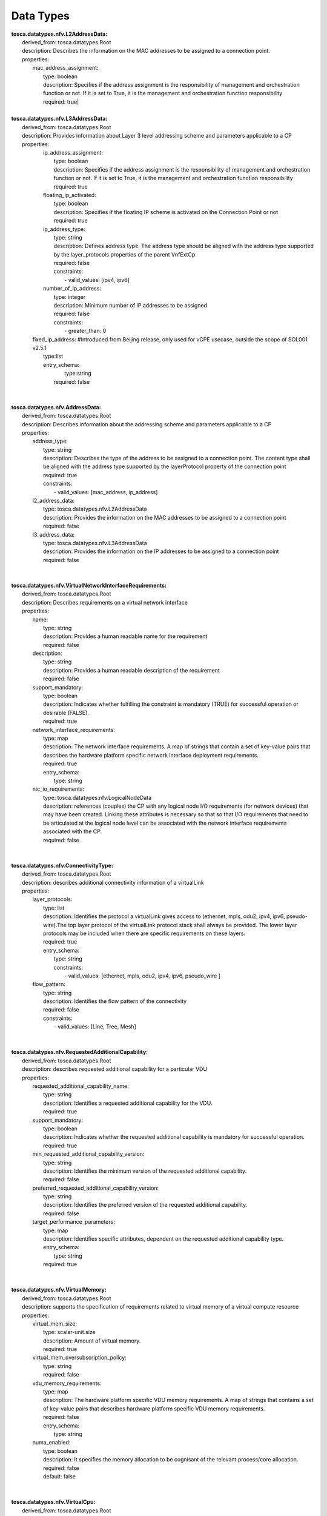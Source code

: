 .. Copyright 2019 (China Mobile)
.. This file is licensed under the CREATIVE COMMONS ATTRIBUTION 4.0 INTERNATIONAL LICENSE
.. Full license text at https://creativecommons.org/licenses/by/4.0/legalcode

Data Types
==========

| **tosca.datatypes.nfv.L2AddressData:**
|   derived_from: tosca.datatypes.Root
|   description: Describes the information on the MAC addresses to be assigned to a connection point.
|   properties:  
|     mac_address_assignment:
|       type: boolean
|       description: Specifies if the address assignment is the responsibility of management and orchestration function or not. If it is set to True, it is the management and orchestration function responsibility
|       required: true| 
| 
| **tosca.datatypes.nfv.L3AddressData:**
|   derived_from: tosca.datatypes.Root
|   description: Provides information about Layer 3 level addressing scheme and parameters applicable to a CP 
|   properties:  
|     ip_address_assignment: 
|       type: boolean
|       description: Specifies if the address assignment is the responsibility of management and orchestration function or not. If it is set to True, it is the management and orchestration function responsibility
|       required: true    
|     floating_ip_activated: 
|       type: boolean
|       description: Specifies if the floating IP scheme is activated on the Connection Point or not 
|       required: true
|     ip_address_type:
|       type: string
|       description: Defines address type. The address type should be aligned with the address type supported by the layer_protocols properties of the parent VnfExtCp
|       required: false
|       constraints:
|         - valid_values: [ipv4, ipv6]
|     number_of_ip_address:
|       type: integer
|       description: Minimum number of IP addresses to be assigned 
|       required: false 
|       constraints:
|         - greater_than: 0  
|    fixed_ip_address: #Introduced from Beijing release, only used for vCPE usecase, outside the scope of SOL001 v2.5.1
|       type:list
|       entry_schema:
| 	    type:string
| 	  required: false
| 
| 
| **tosca.datatypes.nfv.AddressData:**
|   derived_from: tosca.datatypes.Root
|   description: Describes information about the addressing scheme and parameters applicable to a CP 
|   properties:  
|     address_type: 
|       type: string
|       description: Describes the type of the address to be assigned to a connection point. The content type shall be aligned with the address type supported by the layerProtocol property of the connection point
|       required: true
|       constraints:
|         - valid_values: [mac_address, ip_address]     
|     l2_address_data: 
|       type: tosca.datatypes.nfv.L2AddressData 
|       description: Provides the information on the MAC addresses to be assigned to a connection point
|       required: false
|     l3_address_data:
|       type: tosca.datatypes.nfv.L3AddressData
|       description: Provides the information on the IP addresses to be assigned to a connection point 
|       required: false 
| 
| 
| **tosca.datatypes.nfv.VirtualNetworkInterfaceRequirements:**
|   derived_from: tosca.datatypes.Root
|   description: Describes requirements on a virtual network interface 
|   properties:  
|     name: 
|       type: string
|       description: Provides a human readable name for the requirement
|       required: false    
|     description: 
|       type: string
|       description: Provides a human readable description of the requirement
|       required: false
|     support_mandatory:
|       type: boolean
|       description: Indicates whether fulfilling the constraint is mandatory (TRUE) for successful operation or desirable (FALSE).
|       required: true
|     network_interface_requirements:
|       type: map
|       description: The network interface requirements. A map of strings that contain a set of key-value pairs that describes the hardware platform specific  network interface deployment requirements. 
|       required: true
|       entry_schema:
|         type: string
|     nic_io_requirements:
|       type: tosca.datatypes.nfv.LogicalNodeData
|       description: references (couples) the CP with any logical node I/O requirements (for network devices) that may have been created. Linking these attributes is necessary so that so that I/O requirements that need to be articulated at the logical node level can be associated with the network interface requirements associated with the CP.
|       required: false
| 
| 
| **tosca.datatypes.nfv.ConnectivityType:**
|   derived_from: tosca.datatypes.Root
|   description: describes additional connectivity information of a virtualLink 
|   properties:  
|     layer_protocols: 
|       type: list
|       description: Identifies the protocol a virtualLink gives access to (ethernet, mpls, odu2, ipv4, ipv6, pseudo-wire).The top layer protocol of the virtualLink protocol stack shall always be provided. The lower layer protocols may be included when there are specific requirements on these layers. 
|       required: true
|       entry_schema:
|         type: string 
|         constraints:
|           - valid_values: [ethernet, mpls, odu2, ipv4, ipv6, pseudo_wire ]   
|     flow_pattern: 
|       type: string
|       description: Identifies the flow pattern of the connectivity
|       required: false
|       constraints: 
|         - valid_values: [Line, Tree, Mesh]
| 
| 
| **tosca.datatypes.nfv.RequestedAdditionalCapability:**
|   derived_from: tosca.datatypes.Root
|   description: describes requested additional capability for a particular VDU
|   properties:
|     requested_additional_capability_name:
|       type: string
|       description: Identifies a requested additional capability for the VDU.
|       required: true
|     support_mandatory:
|       type: boolean
|       description: Indicates whether the requested additional capability is mandatory for successful operation. 
|       required: true
|     min_requested_additional_capability_version:
|       type: string
|       description: Identifies the minimum version of the requested additional capability.
|       required: false
|     preferred_requested_additional_capability_version:
|       type: string
|       description: Identifies the preferred version of the requested additional capability.
|       required: false
|     target_performance_parameters:
|       type: map
|       description: Identifies specific attributes, dependent on the requested additional capability type.
|       entry_schema:
|         type: string
|       required: true     
| 
| 
| **tosca.datatypes.nfv.VirtualMemory:**
|     derived_from: tosca.datatypes.Root
|     description: supports the specification of requirements related to virtual memory of a virtual compute resource
|     properties:
|       virtual_mem_size:
|         type: scalar-unit.size
|         description: Amount of virtual memory.
|         required: true
|       virtual_mem_oversubscription_policy:
|         type: string
|         required: false
|       vdu_memory_requirements:
|         type: map
|         description: The hardware platform specific VDU memory requirements. A map of strings that contains a set of key-value pairs that describes hardware platform specific VDU memory requirements. 
|         required: false
|         entry_schema:
|           type: string
|       numa_enabled:
|         type: boolean
|         description: It specifies the memory allocation to be cognisant of the relevant process/core allocation. 
|         required: false
|         default: false
|
| 
| **tosca.datatypes.nfv.VirtualCpu:**
|   derived_from: tosca.datatypes.Root
|   description: Supports the specification of requirements related to virtual CPU(s) of a virtual compute resource
|   properties:
|     cpu_architecture:
|       type: string
|       description: CPU architecture type. Examples are x86, ARM
|       required: false
|     num_virtual_cpu:
|       type: integer
|       description: Number of virtual CPUs
|       required: true
|       constraints:
|         - greater_than: 0    
|     virtual_cpu_clock:
|       type: scalar-unit.frequency
|       description: Minimum virtual CPU clock rate
|       required: false
|     virtual_cpu_oversubscription_policy:
|       type: string
|       description: CPU core oversubscription policy e.g. the relation of virtual CPU cores to physical CPU cores/threads. 
|       required: false
|     vdu_cpu_requirements:
|       type: map
|       description: The hardware platform specific VDU CPU requirements. A map of strings that contains a set of key-value pairs describing VDU CPU specific hardware platform requirements.
|       required: false
|       entry_schema:
|         type: string
|     virtual_cpu_pinning:
|       type: tosca.datatypes.nfv.VirtualCpuPinning
|       description: The virtual CPU pinning configuration for the virtualised compute resource.
|       required: false
| 
| 
| **tosca.datatypes.nfv.VirtualCpuPinning:**
|   derived_from: tosca.datatypes.Root
|   description: Supports the specification of requirements related to the virtual CPU pinning configuration of a virtual compute resource
|   properties:
|     virtual_cpu_pinning_policy:
|       type: string
|       description: 'Indicates the policy for CPU pinning. The policy can take values of "static" or "dynamic". In case of "dynamic" the allocation of virtual CPU cores to logical CPU cores is decided by the VIM. (e.g.: SMT (Simultaneous Multi-Threading) requirements). In case of "static" the allocation is requested to be according to the virtual_cpu_pinning_rule.' 
|       required: false
|       constraints:
|         - valid_values: [ static, dynamic ]
|     virtual_cpu_pinning_rule:
|       type: list
|       description: Provides the list of rules for allocating virtual CPU cores to logical CPU cores/threads
|       required: false
|       entry_schema:
|         type: string
| 
| 
| **tosca.datatypes.nfv.VnfcConfigurableProperties:**
|   derived_from: tosca.datatypes.Root
|   description: Defines the configurable properties of a VNFC 
|   # properties:      
|     # additional_vnfc_configurable_properties:       
|     #   type: tosca.datatypes.nfv.VnfcAdditionalConfigurableProperties
|     #   description: Describes additional configuration for VNFC that 
|     #   can be modified using the ModifyVnfInfo operation  
|     #   required: false      
|     # derived types are expected to introduce      
|     # additional_vnfc_configurable_properties with its type derived from 
|     # tosca.datatypes.nfv.VnfcAdditionalConfigurableProperties
| 
| 
| **tosca.datatypes.nfv.VnfcAdditionalConfigurableProperties: **
|      derived_from: tosca.datatypes.Root
|      description: VnfcAdditionalConfigurableProperties type is an empty base type for deriving data types for describing additional configurable properties for a given VNFC.
|
|
| **tosca.datatypes.nfv.VduProfile:**
|     derived_from: tosca.datatypes.Root
|     description: describes additional instantiation data for a given Vdu.Compute used in a specific deployment flavour. 
|     properties:
|       min_number_of_instances:
|         type: integer
|         description: Minimum number of instances of the VNFC based on this Vdu.Compute that is permitted to exist for a particular VNF deployment flavour.
|         required: true
|         constraints:
|           - greater_or_equal: 0
|       max_number_of_instances:
|         type: integer
|         description: Maximum number of instances of the VNFC based on this Vdu.Compute that is permitted to exist for a particular VNF deployment flavour. 
|         required: true
|         constraints: 
|           - greater_or_equal: 0
|       watchdog: #Introduced from Beijing release, only used for vCPE usecase, outside the scope of SOL001 v2.5.1
|         type: string
|         required: true
|       vmBootUpTimeOut: #Introduced from Beijing release, only used for vCPE usecase, outside the scope of SOL001 v2.5.1 
|         type: integer
|         required: optional
| 
| 
| **tosca.datatypes.nfv.VlProfile:**
|     derived_from: tosca.datatypes.Root
|     description: Describes additional instantiation data for a given VL used in a specific VNF deployment flavour.
|     properties:
|       max_bitrate_requirements:
|          type: tosca.datatypes.nfv.LinkBitrateRequirements
|          description: Specifies the maximum bitrate requirements for a VL instantiated according to this profile.
|          required: true
|       min_bitrate_requirements:
|          type: tosca.datatypes.nfv.LinkBitrateRequirements
|          description: Specifies the minimum bitrate requirements for a VL instantiated according to this profile.
|          required: true
|       qos:
|          type: tosca.datatypes.nfv.Qos
|          description: Specifies the QoS requirements of a VL instantiated according to this profile. 
|          required: false
|       virtual_link_protocol_data:
|          type: list
|          description: Specifies the protocol data for a virtual link. 
|          required: false
|          entry_schema:
|            type: tosca.datatypes.nfv.VirtualLinkProtocolData 
| 
| 
| **tosca.datatypes.nfv.VirtualLinkProtocolData:**
|     derived_from: tosca.datatypes.Root
|     description: describes one protocol layer and associated protocol data for a given virtual link used in a specific VNF deployment flavour
|     properties:
|       associated_layer_protocol:
|          type: string
|          description: Identifies one of the protocols a virtualLink gives access to (ethernet, mpls, odu2, ipv4, ipv6, pseudo-wire) as specified by the connectivity_type property.
|          required: true
|          constraints:
|            - valid_values: [ ethernet, mpls, odu2, ipv4, ipv6, pseudo-wire ]
|       l2_protocol_data:
|          type: tosca.datatypes.nfv.L2ProtocolData
|          description: Specifies the L2 protocol data for a virtual link. Shall be present when the associatedLayerProtocol attribute indicates a L2 protocol and shall be absent otherwise.
|          required: false
|       l3_protocol_data:
|          type: tosca.datatypes.nfv.L3ProtocolData
|          description: Specifies the L3 protocol data for this virtual link.  Shall be present when the associatedLayerProtocol attribute indicates a L3 protocol and shall be absent otherwise.
|          required: false
|
|
| **tosca.datatypes.nfv.L2ProtocolData:**
|     derived_from: tosca.datatypes.Root
|     description: describes L2 protocol data for a given virtual link used in a specific VNF deployment flavour.
|     properties:
|       name:
|         type: string
|         description: Identifies the network name associated with this L2 protocol.
|         required: false
|       network_type:
|         type: string
|         description: Specifies the network type for this L2 protocol.The value may be overridden at run-time.
|         required: false
|         constraints:
|           - valid_values: [ flat, vlan, vxlan, gre ]
|       vlan_transparent:
|         type: boolean
|         description: Specifies whether to support VLAN transparency for this L2 protocol or not.
|         required: false
|         default: false
|       mtu:
|         type: integer
|         description: Specifies the maximum transmission unit (MTU) value for this L2 protocol.
|         required: false
|         constraints:
|           - greater_than: 0
|       #segmentation_id: #Introduced from Beijing release, only used for vCPE usecase, outside the scope of SOL001 v2.5.1
|       #  type: Integer
|       #  required: false
|       #physical_network: #Introduced from Beijing release, only used for vCPE usecase, outside the scope of SOL001 v2.5.1
|       #  type: String 
|       #  required: false
|
|
| **tosca.datatypes.nfv.L3ProtocolData:**
|     derived_from: tosca.datatypes.Root
|     description: describes L3 protocol data for a given virtual link used in a specific VNF deployment flavour.
|     properties:
|       name:
|         type: string
|         description: Identifies the network name associated with this L3 protocol.
|         required: false
|       ip_version:
|         type: string
|         description: Specifies IP version of this L3 protocol.The value of the ip_version property shall be consistent with the value of the layer_protocol in the connectivity_type property of the virtual link node.
|         required: true
|         constraints:
|           - valid_values: [ ipv4, ipv6 ]
|       cidr:
|         type: string
|         description: Specifies the CIDR (Classless Inter-Domain Routing) of this L3 protocol. The value may be overridden at run-time.
|         required: true
|       ip_allocation_pools:
|         type: list
|         description: Specifies the allocation pools with start and end IP addresses for this L3 protocol. The value may be overridden at run-time.
|         required: false
|         entry_schema:
|           type: tosca.datatypes.nfv.IpAllocationPool
|       gateway_ip:
|         type: string
|         description: Specifies the gateway IP address for this L3 protocol. The value may be overridden at run-time.
|         required: false
|       dhcp_enabled:
|         type: boolean
|         description: Indicates whether DHCP (Dynamic Host Configuration Protocol) is enabled or disabled for this L3 protocol. The value may be overridden at run-time.
|         required: false
|       ipv6_address_mode:
|         type: string
|         description: Specifies IPv6 address mode. May be present when the value of the ipVersion attribute is "ipv6" and shall be absent otherwise. The value may be overridden at run-time.
|         required: false
|         constraints:
|           - valid_values: [ slaac, dhcpv6-stateful, dhcpv6-stateless ]
|
|
| **tosca.datatypes.nfv.IpAllocationPool:**
|     derived_from: tosca.datatypes.Root
|     description: Specifies a range of IP addresses
|     properties:
|       start_ip_address:
|         type: string
|         description: The IP address to be used as the first one in a pool of addresses derived from the cidr block full IP range
|         required: true
|       end_ip_address:
|         type: string
|         description: The IP address to be used as the last one in a pool of addresses derived from the cidr block full IP range
|         required: true
|
|
| **tosca.datatypes.nfv.InstantiationLevel:**
|     derived_from: tosca.datatypes.Root
|     description: Describes the scale level for each aspect that corresponds to a given level of resources to be instantiated within a deployment flavour in term of the number VNFC instances 
|     properties:
|       description:
|         type: string
|         description: Human readable description of the level
|         required: true
|       scale_info:
|         type: map # key: aspectId
|         description: Represents for each aspect the scale level that corresponds to this instantiation level. scale_info shall be present if the VNF supports scaling. 
|         required: false
|         entry_schema:
|           type: tosca.datatypes.nfv.ScaleInfo
| 
| 
| **tosca.datatypes.nfv.VduLevel:**
|     derived_from: tosca.datatypes.Root
|     description: Indicates for a given Vdu.Compute in a given level the number of instances to deploy 
|     properties:
|       number_of_instances:
|         type: integer
|         description: Number of instances of VNFC based on this VDU to deploy for this level.  
|         required: true
|         constraints: 
|           - greater_or_equal: 0 

| **tosca.datatypes.nfv.VnfLcmOperationsConfiguration:**
|     derived_from: tosca.datatypes.Root 
|     description: Represents information to configure lifecycle management operations  
|     properties: 
|       instantiate: 
|         type: tosca.datatypes.nfv.VnfInstantiateOperationConfiguration 
|         description: Configuration parameters for the InstantiateVnf operation 
|         required: false
|       scale:  
|         type: tosca.datatypes.nfv.VnfScaleOperationConfiguration 
|         description: Configuration parameters for the ScaleVnf operation 
|         required: false
|       scale_to_level: 
|         type: tosca.datatypes.nfv.VnfScaleToLevelOperationConfiguration 
|         description: Configuration parameters for the ScaleVnfToLevel operation 
|         required: false
|       change_flavour: 
|         type: tosca.datatypes.nfv.VnfChangeFlavourOperationConfiguration
|         description: Configuration parameters for the changeVnfFlavourOpConfig operation 
|         required: false
|       heal: 
|         type: tosca.datatypes.nfv.VnfHealOperationConfiguratin 
|         description: Configuration parameters for the HealVnf operation
|         required: false
|       terminate: 
|         type: tosca.datatypes.nfv.VnfTerminateOperationConfiguration 
|         description: Configuration parameters for the TerminateVnf operation 
|         required: false
|       operate: 
|         type: tosca.datatypes.nfv.VnfOperateOperationConfiguration
|         description: Configuration parameters for the OperateVnf operation 
|         required: false
|       change_ext_connectivity:
|         type:   tosca.datatypes.nfv.VnfChangeExtConnectivityOperationConfiguration
|         description: Configuration parameters for the changeExtVnfConnectivityOpConfig operation 
|         required: false
| 
| 
| **tosca.datatypes.nfv.VnfInstantiateOperationConfiguration:**
|     derived_from: tosca.datatypes.Root
|     description: represents information that affect the invocation of the InstantiateVnf operation.
| 
| 
| **tosca.datatypes.nfv.VnfScaleOperationConfiguration:**
|     derived_from: tosca.datatypes.Root
|     description: Represents information that affect the invocation of the ScaleVnf operation 
|     properties: 
|        scaling_by_more_than_one_step_supported:
|          type: boolean
|          description: Signals whether passing a value larger than one in the numScalingSteps parameter of the ScaleVnf operation is supported by this VNF. 
|          required: false
|          default: false
| 
| 
| **tosca.datatypes.nfv.VnfScaleToLevelOperationConfiguration:**
|     derived_from: tosca.datatypes.Root
|     description: represents information that affect the invocation of the ScaleVnfToLevel operation
|     properties: 
|       arbitrary_target_levels_supported:
|          type: boolean
|          description: Signals whether scaling according to the parameter "scaleInfo" is supported by this VNF 
|          required: true
| 
| 
| **tosca.datatypes.nfv.VnfHealOperationConfiguration**
|     derived_from: tosca.datatypes.Root
|     description: represents information that affect the invocation of the HealVnf operation 
|     properties: 
|       causes:
|          type: list
|          description: Supported "cause" parameter values
|          required: false
|          entry_schema:
|            type: string
| 
| 
| **tosca.datatypes.nfv.VnfTerminateOperationConfiguration**
|     derived_from: tosca.datatypes.Root
|     description: represents information that affect the invocation of the TerminateVnf 
|     properties: 
|       min_graceful_termination_timeout:
|          type: scalar-unit.time
|          description: Minimum timeout value for graceful termination of a VNF instance 
|          required: true
|       max_recommended_graceful_termination_timeout:
|          type: scalar-unit.time
|          description: Maximum recommended timeout value that can be needed to gracefully terminate a VNF instance of a particular type under certain conditions, such as maximum load condition. This is provided by VNF provider as information for the operator facilitating the selection of optimal timeout value. This value is not used as constraint 
|          required: false| 
| 
| 
| **tosca.datatypes.nfv.VnfOperateOperationConfiguration**
|   derived_from: tosca.datatypes.Root
|   description: represents information that affect the invocation of the OperateVnf operation 
|   properties:
|     min_graceful_termination_timeout:
|          type: scalar-unit.time
|          description: Minimum timeout value for graceful stop of a VNF instance 
|          required: true
|     max_recommended_graceful_termination_timeout:
|          type: scalar-unit.time
|          description: Maximum recommended timeout value that can be needed to gracefully stop a VNF instance of a particular type under certain conditions, such as maximum load condition. This is provided by VNF provider as information for the operator facilitating the selection of optimal timeout value. This value is not used as constraint 
|          required: false     
| 
| 
| **tosca.datatypes.nfv.ScaleInfo**
|   derived_from: tosca.datatypes.Root
|   description: Indicates for a given scaleAspect the corresponding scaleLevel 
|   properties:
|     scaleLevel:
|        type: integer
|        description: The scale level for a particular aspect 
|        required: true
|        constraints:
|          - greater_or_equal: 0
| 
| 
| **tosca.datatypes.nfv.ScaleAspect:**
|   derived_from: tosca.datatypes.Root
|   properties:
|     name:
|        type: string
|        required: true
|     description:
|        type: string
|        required: true
|     max_scale_level:
|        type: integer #PositiveInteger
|        required: true
|        constraints:
|          - greater_or_equal: 0
|      step_deltas:
|         type: list
|         required: false
|         entry_schema:
|           type: string # Identifier     
| 
| 
| **tosca.datatypes.nfv.LinkBitrateRequirements:**
|   derived_from: tosca.datatypes.Root
|   description: describes the requirements in terms of bitrate for a virtual link 
|   properties:
|     root:
|        type: integer  # in bits per second
|        description: Specifies the throughput requirement in bits per second of the link (e.g. bitrate of E-Line, root bitrate of E-Tree, aggregate capacity of E-LAN).
|        required: true
|        constraints:
|          - greater_or_equal: 0
|     leaf:
|        type: integer # in bits per second
|        description: Specifies the throughput requirement in bits per second of leaf connections to the link when applicable to the connectivity type (e.g. for E-Tree and E LAN branches). 
|        required: false
|        constraints:
|          - greater_or_equal: 0
| 
| 
|   **tosca.datatypes.nfv.Qos:**
|     derived_from: tosca.datatypes.Root
|     description: describes QoS data for a given VL used in a VNF deployment flavour
|     properties:
|       latency:
|          type: scalar-unit.time  #Number 
|          description: Specifies the maximum latency
|          required: true
|          constraints:
|            - greater_than: 0 s
|       packet_delay_variation:
|          type: scalar-unit.time  #Number 
|          description: Specifies the maximum jitter
|          required: true
|          constraints:
|            - greater_or_equal: 0 s
|       packet_loss_ratio:
|          type: float
|          description: Specifies the maximum packet loss ratio 
|          required: false
|          constraints:
|            - in_range: [ 0.0, 1.0 ]
| 
| 
|   **tosca.datatypes.nfv.CpProtocolData:**
|     derived_from: tosca.datatypes.Root
|     description: Describes and associates the protocol layer that a CP uses together with other protocol and connection point information
|     properties:
|       asscociated_layer_protocol:
|         type: string
|         description: One of the values of the property layer_protocols of the CP 
|         constraints:
|           - valid_values: [ethernet, mpls, odu2, ipv4, ipv6, pseudo-wire ]
|         required: true
|       address_data:
|         type: list
|         description: Provides information on the addresses to be assigned to the CP
|         entry_schema: 
|           type: tosca.datatypes.nfv.AddressData
|         required: false
| 
| 
| **tosca.datatypes.nfv.VnfConfigurableProperties:**
|     derived_from: tosca.datatypes.Root
|     description: indicates configuration properties for a given VNF (e.g. related to auto scaling and auto healing).
|     properties:
|       is_autoscale_enabled:
|         type: boolean
|         description: It permits to enable (TRUE)/disable (FALSE) the auto-scaling functionality. If the properties is not present for configuring, then VNF property is not supported 
|         required: false
|       is_autoheal_enabled:
|         type: boolean
|         description: It permits to enable (TRUE)/disable (FALSE) the auto-healing functionality. If the properties is not present for configuring, then VNF property is not supported
|         required: false
|       # additional_configurable_properties:
|       #   type: tosca.datatypes.nfv.VnfAdditionalConfigurableProperties
|       #   description: It provides VNF specific configurable properties 
|       #   that can be modified using the ModifyVnfInfo operation 
|       #   required: false
|       #   derived types are expected to introduce
|       #   additional_configurable_properties with its type derived from 
|       #   tosca.datatypes.nfv.VnfAdditionalConfigurableProperties  

| **tosca.datatypes.nfv.VnfAdditionalConfigurableProperties:** 
|     derived_from: tosca.datatypes.Root
|     description: is an empty base type for deriving data types for describing additional configurable properties for a given VNF
| 
| 
| **tosca.datatypes.nfv.VnfInfoModifiableAttributes:**
|     derived_from: tosca.datatypes.Root
|     description: Describes VNF-specific extension and metadata for a given VNF
|     #properties:
|       #extensions:
|         #type: tosca.datatypes.nfv.VnfInfoModifiableAttributesExtensions
|         #description: "Extension" properties of VnfInfo that are writeable
|         #required: false
|         #derived types are expected to introduce extensions with 
|         #its type derived from
|         #tosca.datatypes.nfv.VnfInfoModifiableAttributesExtensions
|      #metadata:
|         #type: tosca.datatypes.nfv.VnfInfoModifiableAttributesMetadata
|         #description: "Metadata" properties of VnfInfo that are writeable 
|         #required: false
|         #derived types are expected to introduce
|         #metadata with its type derived from
|         # tosca.datatypes.nfv.VnfInfoModifiableAttributesMetadata
| 
| 
|   **tosca.datatypes.nfv.VnfInfoModifiableAttributesExtensions:**
|     derived_from: tosca.datatypes.Root
|     description: is an empty base type for deriving data types for describing VNF-specific extension
| 
| 
|   **tosca.datatypes.nfv.VnfInfoModifiableAttributesMetadata:**
|     derived_from: tosca.datatypes.Root
|     description: is an empty base type for deriving data types for describing VNF-specific metadata
| 
| 
|   **tosca.datatypes.nfv.LogicalNodeData:**
|     derived_from: tosca.datatypes.Root
|     description: Describes compute, memory and I/O requirements associated with a particular VDU. 
|     properties:
|       logical_node_requirements:
|         type: map 
|         description: The logical node-level compute, memory and I/O requirements. A map  of strings that contains a set of key-value pairs that describes hardware platform specific deployment requirements, including the number of CPU cores on this logical node, a memory configuration specific to a logical node  or a requirement related to the association of an I/O device with the logical node. 
|         required: false
|         entry_schema:
|           type: string
|
|
| **tosca.datatypes.nfv.SwImageData:**
|     derived_from: tosca.datatypes.Root
|     description: describes information  related to a software image artifact
|     properties: # in SOL001 v0.8.0: "properties or metadata:"
|       name:
|         type: string
|         description: Name of this software image
|         required: true
|       version:
|         type: string
|         description: Version of this software image
|         required: true
|       checksum:
|         type: string
|         description:  Checksum of the software image file
|         required: true
|       container_format:
|         type: string
|         description: The container format describes the container file format in which software image is provided
|         required: true
|         constraints:
|           - valid_values: [ aki, ami, ari, bare, docker, ova, ovf ]
|       disk_format:
|         type: string
|         description: The disk format of a software image is the format of the underlying disk image
|         required: true
|         constraints:
|           - valid_values: [ aki, ami, ari, iso, qcow2, raw, vdi, vhd, vhdx, vmdk ]
|        min_disk:
|         type: scalar-unit.size # Number
|         description:  The minimal disk size requirement for this software image
|         required: true
|       min_ram:
|         type: scalar-unit.size # Number
|         description: The minimal RAM requirement for this software image
|         required: false
|       size:
|         type: scalar-unit.size # Number
|         description: The size of this software image
|         required: true
|       operating_system:
|         type: string
|         description: Identifies the operating system used in the software image
|         required: false
|       supported_virtualisation_environments:
|         type: list
|         description: Identifies the virtualisation environments (e.g. hypervisor) compatible with this software image
|         required: false
|         entry_schema:
|           type: string
|
|
| **tosca.datatypes.nfv.VirtualBlockStorageData:**
|     derived_from: tosca.datatypes.Root
|     description: VirtualBlockStorageData describes block storage requirements associated with compute resources in a particular VDU, either as a local disk or as virtual attached storage
|     properties:
|       size_of_storage:
|         type: scalar-unit.size
|         description: Size of virtualised storage resource
|         required: true
|       vdu_storage_requirements:
|         type: map
|         description: The hardware platform specific storage requirements. A map of strings that contains a set of key-value pairs that represents the hardware platform specific storage deployment requirements.
|         required: false
|         entry_schema:
|           type: string
|       rdma_enabled:
|         type: boolean
|         description: Indicates if the storage support RDMA
|         required: false
|         default: false
|
|
| **tosca.datatypes.nfv.VirtualObjectStorageData:**
|       derived_from: tosca.datatypes.Root
|       description: VirtualObjectStorageData describes object storage requirements associated with compute resources in a particular VDU
|       properties:
|         max_size_of_storage:
|           type: scalar-unit.size
|           description: Maximum size of virtualized storage resource
|              required: false
|
|
| **tosca.datatypes.nfv.VirtualFileStorageData:**
|       derived_from: tosca.datatypes.Root
|       description: VirtualFileStorageData describes file storage requirements associated with compute resources in a particular VDU
|       properties:
|         size_of_storage:
|           type: scalar-unit.size
|           description: Size of virtualized storage resource
|           required: true
|         file_system_protocol:
|           type: string
|           description: The shared file system protocol (e.g. NFS, CIFS)
|           required: true 
|
|
| **tosca.datatypes.nfv.VirtualLinkBitrateLevel:**
|     derived_from: tosca.datatypes.Root
|     description: Describes bitrate requirements applicable to the virtual link instantiated from a particicular VnfVirtualLink
|     properties:
|       bitrate_requirements:
|         type: tosca.datatypes.nfv.LinkBitrateRequirements
|         description: Virtual link bitrate requirements for an instantiation level or bitrate delta for a scaling step
|         required: true 
|
|
| **tosca.datatypes.nfv.VnfOperationAdditionalParameters:**
|     derived_from: tosca.datatypes.Root
|     description: Is an empty base type for deriving data type for describing VNF-specific parameters to be passed when invoking lifecycle management operations
|     #properties:
|
|
| **tosca.datatypes.nfv.VnfChangeFlavourOperationConfiguration:**
|     derived_from: tosca.datatypes.Root
|     description: represents information that affect the invocation of the ChangeVnfFlavour operation
|     #properties:
|
|
| **tosca.datatypes.nfv.VnfChangeExtConnectivityOperationConfiguration:**
|     derived_from: tosca.datatypes.Root
|     description: represents information that affect the invocation of the ChangeExtVnfConnectivity operation
|     #properties:  
|
|
| **tosca.datatypes.nfv.VnfMonitoringParameter:**
|     derived_from: tosca.datatypes.Root
|     description: Represents information on virtualised resource related performance metrics applicable to the VNF.
|     properties:
|       name:
|         type: string
|         description: Human readable name of the monitoring parameter
|         required: true
|       performance_metric:
|         type: string
|         description: Identifies the performance metric, according to ETSI GS NFV-IFA 027.
|         required: true
|         constraints:
|           - valid_values: [ v_cpu_usage_mean_vnf, v_cpu_usage_peak_vnf, v_memory_usage_mean_vnf, v_memory_usage_peak_vnf, v_disk_usage_mean_vnf, v_disk_usage_peak_vnf, byte_incoming_vnf_ext_cp, byte_outgoing_vnf_ext_cp, packet_incoming_vnf_ext_cp, packet_outgoing_vnf_ext_cp ]
|       collection_period:
|         type: scalar-unit.time
|         description: Describes the recommended periodicity at which to collect the performance information.
|         required: false
|         constraints:
|           - greater_than: 0 s
|
|
| **tosca.datatypes.nfv.VnfcMonitoringParameter:**
|     derived_from: tosca.datatypes.Root
|     description: Represents information on virtualised resource related performance metrics applicable to the VNF.
|     properties:
|       name:
|         type: string
|         description: Human readable name of the monitoring parameter
|         required: true
|       performance_metric:
|         type: string
|         description: Identifies the performance metric, according to ETSI GS NFV-IFA 027.
|         required: true
|         constraints:
|           - valid_values: [ v_cpu_usage_mean_vnf, v_cpu_usage_peak_vnf, v_memory_usage_mean_vnf, v_memory_usage_peak_vnf, v_disk_usage_mean_vnf, v_disk_usage_peak_vnf, byte_incoming_vnf_int_cp, byte_outgoing_vnf_int_cp, packet_incoming_vnf_int_cp, packet_outgoing_vnf_int_cp ]
|       collection_period:
|         type: scalar-unit.time
|         description: Describes the recommended periodicity at which to collect the performance information.
|         required: false
|         constraints:
|           - greater_than: 0 s
|
|
| **tosca.datatypes.nfv.VirtualLinkMonitoringParameter:**
|     derived_from: tosca.datatypes.Root
|     description: Represents information on virtualised resource related performance metrics applicable to the VNF.
|     properties:
|       name:
|         type: string
|         description: Human readable name of the monitoring parameter
|         required: true
|       performance_metric:
|         type: string
|         description: Identifies a performance metric derived from those defined in ETSI GS NFV-IFA 027.The packetOutgoingVirtualLink and packetIncomingVirtualLink metrics shall be obtained by aggregation the PacketOutgoing and PacketIncoming measurements defined in clause 7.1 of GS NFV-IFA 027 of all virtual link ports attached to the virtual link to which the metrics apply.
|         required: true
|         constraints:
|            - valid_values: [ packet_outgoing_virtual_link, packet_incoming_virtual_link ]
|       collection_period:
|         type: scalar-unit.time
|         description: Describes the recommended periodicity at which to collect the performance information.
|         required: false
|         constraints:
|           - greater_than: 0 s
|
|
| **tosca.datatypes.nfv.InterfaceDetails:**
|     derived_from: tosca.datatypes.Root
|     description: information used to access an interface exposed by a VNF
|     properties:
|       uri_components:
|         type: tosca.datatypes.nfv.UriComponents
|         description: Provides components to build a Uniform Ressource Identifier (URI) where to access the interface end point.
|         required: false
|       interface_specific_data:
|         type: map
|         description: Provides additional details that are specific to the type of interface considered.
|         required: false
|         entry_schema:
|           type: string
|
|
| **tosca.datatypes.nfv.UriComponents:**
|     derived_from: tosca.datatypes.Root
|     description: information used to build a URI that complies with IETF RFC 3986 [8].
|     properties:
|       scheme:
|         type: string # shall comply with IETF RFC3986
|         description: scheme component of a URI.
|         required: true
|       authority:
|         type: tosca.datatypes.nfv.UriAuthority
|         description: Authority component of a URI
|         required: false
|       path:
|         type: string # shall comply with IETF RFC 3986
|         description: path component of a URI.
|         required: false
|       query:
|         type: string # shall comply with IETF RFC 3986
|         description: query component of a URI.
|         required: false
|       fragment:
|         type: string # shall comply with IETF RFC 3986
|         description: fragment component of a URI.
|         required: false 
|
|
| **tosca.datatypes.nfv.UriAuthority:**
|     derived_from: tosca.datatypes.Root
|     description: information that corresponds to the authority component of a URI as specified in IETF RFC 3986 [8]
|     properties:
|       user_info:
|         type: string # shall comply with IETF RFC 3986
|         description: user_info field of the authority component of a URI
|         required: false
|       host:
|         type: string # shall comply with IETF RFC 3986
|         description: host field of the authority component of a URI
|         required: false
|       port:
|         type: string # shall comply with IETF RFC 3986
|         description: port field of the authority component of a URI
|         required: false
|
|
| **tosca.datatypes.nfv.VnfProfile:**
|     derived_from: tosca.datatypes.Root
|     description: describes a profile for instantiating VNFs of a particular NS DF according to a specific VNFD and VNF DF.
|     properties:
|       instantiation_level:
|         type: string
|         description: Identifier of the instantiation level of the VNF DF to be used for instantiation. If not present, the default instantiation level as declared in the VNFD shall be used.
|         required: false
|       min_number_of_instances:
|         type: integer
|         description: Minimum number of instances of the VNF based on this VNFD that is permitted to exist for this VnfProfile.
|         required: true
|         constraints:
|           - greater_or_equal: 0
|       max_number_of_instances:
|         type: integer
|         description: Maximum number of instances of the VNF based on this VNFD that is permitted to exist for this VnfProfile.
|         required: true
|         constraints:
|           - greater_or_equal: 0
|
|
|**#tosca.datatypes.nfv.injectFile: #Introduced from Beijing release, only used for vCPE usecase, outside the scope of SOL001 v2.5.1**
|    # derived_from: tosca.datatypes.Root
|    # properties:
|      # source_path:
|         # type: string
|         # required: true
|      # dest_path:
|         # type: string
|         # required: true